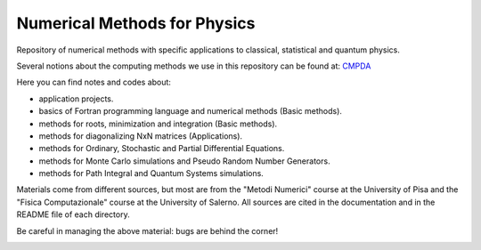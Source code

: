 Numerical Methods for Physics
=============================

Repository of numerical methods with specific applications to classical, statistical and quantum physics. 


Several notions about the computing methods we use in this repository can be found at: `CMPDA`_

.. _CMPDA: https://github.com/Dario-Maglio/CMPDA.git



Here you can find notes and codes about:

- application projects.

- basics of Fortran programming language and numerical methods (Basic methods).

- methods for roots, minimization and integration (Basic methods).

- methods for diagonalizing NxN matrices (Applications).

- methods for Ordinary, Stochastic and Partial Differential Equations.

- methods for Monte Carlo simulations and Pseudo Random Number Generators.

- methods for Path Integral and Quantum Systems simulations.



Materials come from different sources, but most are from the "Metodi Numerici" course at the University of Pisa and the "Fisica Computazionale" course at the University of Salerno. All sources are cited in the documentation and in the README file of each directory.


Be careful in managing the above material: bugs are behind the corner!

.. image:: https://raw.githubusercontent.com/Dario-Maglio/Numerical_methods/main/varie/Bug.png
  :width: 800
  :alt: Alternative text

